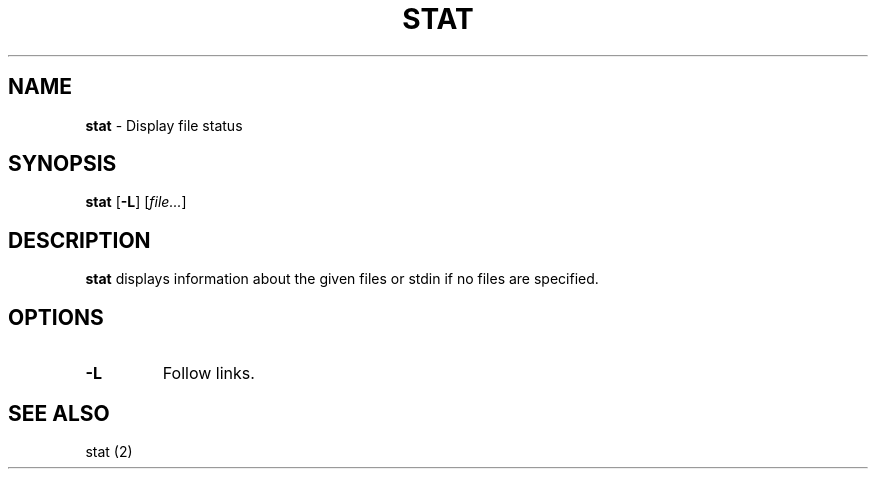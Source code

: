 .TH STAT 1 ubase-VERSION
.SH NAME
\fBstat\fR - Display file status
.SH SYNOPSIS
\fBstat\fR [\fB-L\fR] [\fIfile...\fR]
.SH DESCRIPTION
\fBstat\fR displays information about the given files or stdin if no files
are specified.
.SH OPTIONS
.TP
\fB-L\fR
Follow links.
.SH SEE ALSO
stat (2)
